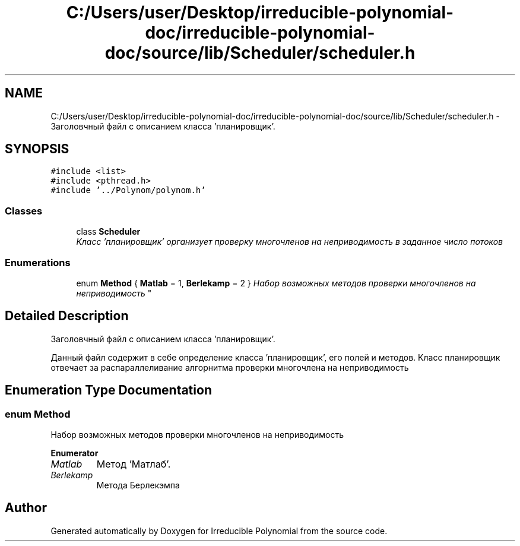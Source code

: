 .TH "C:/Users/user/Desktop/irreducible-polynomial-doc/irreducible-polynomial-doc/source/lib/Scheduler/scheduler.h" 3 "Fri Apr 29 2016" "Irreducible Polynomial" \" -*- nroff -*-
.ad l
.nh
.SH NAME
C:/Users/user/Desktop/irreducible-polynomial-doc/irreducible-polynomial-doc/source/lib/Scheduler/scheduler.h \- Заголовчный файл с описанием класса 'планировщик'\&.  

.SH SYNOPSIS
.br
.PP
\fC#include <list>\fP
.br
\fC#include <pthread\&.h>\fP
.br
\fC#include '\&.\&./Polynom/polynom\&.h'\fP
.br

.SS "Classes"

.in +1c
.ti -1c
.RI "class \fBScheduler\fP"
.br
.RI "\fIКласс 'планировщик' организует проверку многочленов на неприводимость в заданное число потоков \fP"
.in -1c
.SS "Enumerations"

.in +1c
.ti -1c
.RI "enum \fBMethod\fP { \fBMatlab\fP = 1, \fBBerlekamp\fP = 2 }
.RI "\fIНабор возможных методов проверки многочленов на неприводимость \fP""
.br
.in -1c
.SH "Detailed Description"
.PP 
Заголовчный файл с описанием класса 'планировщик'\&. 

Данный файл содержит в себе определение класса 'планировщик', его полей и методов\&. Класс планировщик отвечает за распараллеливание алгорнитма проверки многочлена на неприводимость 
.SH "Enumeration Type Documentation"
.PP 
.SS "enum \fBMethod\fP"

.PP
Набор возможных методов проверки многочленов на неприводимость 
.PP
\fBEnumerator\fP
.in +1c
.TP
\fB\fIMatlab \fP\fP
Метод 'Матлаб'\&. 
.TP
\fB\fIBerlekamp \fP\fP
Метода Берлекэмпа 
.SH "Author"
.PP 
Generated automatically by Doxygen for Irreducible Polynomial from the source code\&.
